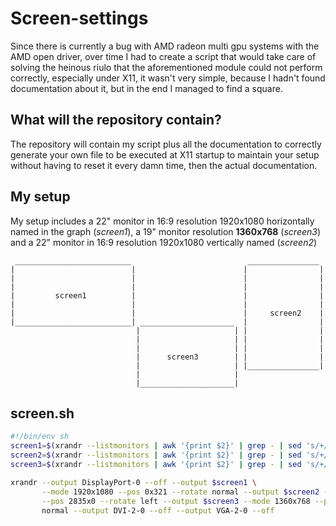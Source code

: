 * Screen-settings
Since there is currently a bug with AMD radeon multi gpu systems with the AMD open driver, over time I had to create a script that would take care of solving the heinous riulo that the aforementioned
module could not perform correctly, especially under X11, it wasn't very simple, because I hadn't found documentation about it, but in the end I managed to find a square.
** What will the repository contain?
The repository will contain my script plus all the documentation to correctly generate your own file to be executed at X11 startup to maintain your setup without having to reset it every damn time,
then the actual documentation.
** My setup
My setup includes a 22" monitor in 16:9 resolution 1920x1080 horizontally named in the graph (/screen1/), a 19" monitor resolution *1360x768* (/screen3/) and a 22" monitor in 16:9 resolution 1920x1080 vertically named (/screen2/)
#+begin_src
 __________________________                          ________________
|                          |                        |                |
|                          |                        |                |
|                          |                        |                |
|         screen1          |                        |                |
|                          |                        |                |
|                          |                        |     screen2    |
|__________________________| _____________________  |                |
                            |                     | |                |
                            |                     | |                |
                            |                     | |                |
                            |      screen3        | |                |
                            |                     | |________________|
                            |                     |
                            |_____________________|
#+end_src
** screen.sh
#+begin_src bash
#!/bin/env sh
screen1=$(xrandr --listmonitors | awk '{print $2}' | grep - | sed 's/+//' | sed 's/*//' | grep "HDMI-A") 
screen2=$(xrandr --listmonitors | awk '{print $2}' | grep - | sed 's/+//' | sed 's/*//' | grep "DVI")
screen3=$(xrandr --listmonitors | awk '{print $2}' | grep - | sed 's/+//' | sed 's/*//' | grep "HDMI-2")

xrandr --output DisplayPort-0 --off --output $screen1 \
       --mode 1920x1080 --pos 0x321 --rotate normal --output $screen2 --mode 1920x1080 \
       --pos 2835x0 --rotate left --output $screen3 --mode 1360x768 --pos 1461x1401 --rotate \
       normal --output DVI-2-0 --off --output VGA-2-0 --off
#+end_src
